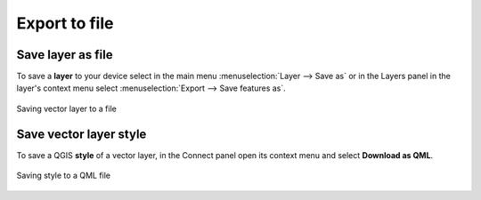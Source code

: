 .. _connect_save_to_device:

Export to file 
================

.. _connect_save_layer:

Save layer as file
-------------------------

To save a **layer** to your device select in the main menu :menuselection:`Layer  -->  Save as` or in the Layers panel in the layer's context menu select :menuselection:`Export --> Save features as`.

.. figure:: _static/NGConnect_export_save_en.png
   :name: NGConnect_export_save_pic
   :align: center
   :width: 20cm
   
   Saving vector layer to a file

.. _connect_save_style:

Save vector layer style
---------------------------------

To save a QGIS **style** of a vector layer, in the Connect panel open its context menu and select **Download as QML**.

.. figure:: _static/NGConnect_export_style_save_en.png
   :name: NGConnect_export_style_save_pic
   :align: center
   :width: 7cm

   Saving style to a QML file
